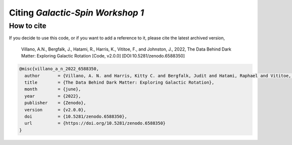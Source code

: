 =================================
Citing *Galactic-Spin Workshop 1*
=================================

-----------
How to cite
-----------

If you decide to use this code, or if you want to add a reference to it, please cite the latest archived version,

    Villano, A.N., Bergfalk, J., Hatami, R., Harris, K., Vititoe, F., and Johnston, J., 2022, The Data Behind Dark Matter: Exploring Galactic Rotation [Code, v2.0.0] [DOI:10.5281/zenodo.6588350]

.. raw:: html

	<details>
	<summary><a>Bibtex entry.</a></summary>
 
.. code-block::

  @misc{villano_a_n_2022_6588350,
    author       = {Villano, A. N. and Harris, Kitty C. and Bergfalk, Judit and Hatami, Raphael and Vititoe, Francis and Johnston, Julia}, 
    title        = {The Data Behind Dark Matter: Exploring Galactic Rotation},
    month        = {june},
    year         = {2022},
    publisher    = {Zenodo},
    version      = {v2.0.0},
    doi          = {10.5281/zenodo.6588350},
    url          = {https://doi.org/10.5281/zenodo.6588350}
  }

.. raw:: html

	</details>
